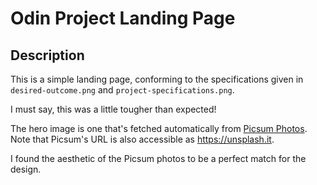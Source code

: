 * Odin Project Landing Page
** Description
This is a simple landing page, conforming to the specifications given
in ~desired-outcome.png~ and ~project-specifications.png~.

I must say, this was a little tougher than expected!

The hero image is one that's fetched automatically from [[https://picsum.photos][Picsum
Photos]]. Note that Picsum's URL is also accessible as
[[https://unsplash.it]].

I found the aesthetic of the Picsum photos to be a perfect match for
the design.
